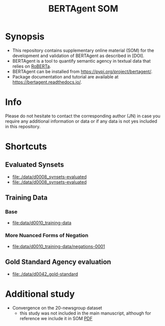 #+title: BERTAgent SOM


* Synopsis
- This repository contains supplementary online material (SOM) for the development and validation of BERTAgent as described in [DOI].
- BERTAgent is a tool to quantify semantic agency in textual data that relies on [[https://huggingface.co/docs/transformers/model_doc/roberta][RoBERTa]].
- BERTAgent can be installed from https://pypi.org/project/bertagent/.
- Package documentation and tutorial are available at https://bertagent.readthedocs.io/.
* Info
Please do not hesitate to contact the corresponding author (JN) in case you require any
additional information or data or if any data is not yes included in this repository.
* Shortcuts
** Evaluated Synsets
- [[file:./data/d0008_synsets-evaluated]]
- [[file:./data/d0008_synsets-evaluated]]
** Training Data
*** Base
- [[file:data/d0010_training-data]]
*** More Nuanced Forms of Negation
- [[file:data/d0010_training-data/negations-0001]]
** Gold Standard Agency evaluation
- [[file:./data/d0042_gold-standard]]
* Additional study
- Convergence on the 20-newsgroup dataset
  - this study was not included in the main manuscript, although for reference we
    include it in SOM [[file:./code/c0002-valid-study-x1/BERTAgent-Additional-Study-Convergence-on-the-20-newsgroup-dataset.pdf][PDF]]
